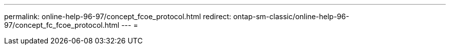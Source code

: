---
permalink: online-help-96-97/concept_fcoe_protocol.html 
redirect: ontap-sm-classic/online-help-96-97/concept_fc_fcoe_protocol.html 
---
= 


